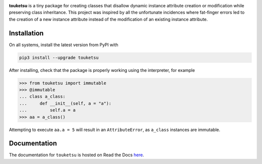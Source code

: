 .. README for touketsu package

.. image:: https://raw.githubusercontent.com/phetdam/touketsu/master/doc/source/
   _static/touketsu_logo_small.png

.. image:: https://img.shields.io/pypi/v/touketsu
   :target: https://pypi.org/project/touketsu/
   :alt: PyPI

.. image:: https://img.shields.io/pypi/wheel/touketsu
   :target: https://pypi.org/project/touketsu/
   :alt: PyPI - Wheel

.. image:: https://img.shields.io/pypi/pyversions/touketsu
   :target: https://pypi.org/project/touketsu/
   :alt: PyPI - Python Version

.. image:: https://img.shields.io/travis/com/phetdam/touketsu?logo=travis
   :target: https://travis-ci.com/github/phetdam/touketsu
   :alt: Travis (.com)

.. image:: https://img.shields.io/github/workflow/status/phetdam/touketsu/
   build?logo=github
   :target: https://github.com/phetdam/touketsu/actions
   :alt: GitHub Workflow Status

.. image:: https://readthedocs.org/projects/touketsu/badge/?version=latest
   :target: https://touketsu.readthedocs.io/en/latest/
   :alt: Documentation Status

**touketsu** is a tiny package for creating classes that disallow dynamic
instance attribute creation or modification while preserving class inheritance.
This project was inspired by all the unfortunate incidences where fat-finger
errors led to the creation of a new instance attribute instead of the
modification of an existing instance attribute.

Installation
------------

On all systems, install the latest version from PyPI with

.. code:: bash

   pip3 install --upgrade touketsu

After installing, check that the package is properly working using the
interpreter, for example

>>> from touketsu import immutable
>>> @immutable
... class a_class:
...     def __init__(self, a = "a"):
...         self.a = a
>>> aa = a_class()

Attempting to execute ``aa.a = 5`` will result in an ``AttributeError``, as 
``a_class`` instances are immutable.

Documentation
-------------

The documentation for ``touketsu`` is hosted on Read the Docs here__.

.. __: https://touketsu.readthedocs.io/en/latest/

